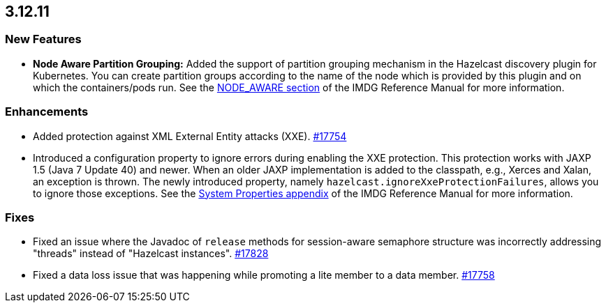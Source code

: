 == 3.12.11

[[nf-31211]]
=== New Features

* **Node Aware Partition Grouping:** Added the support of
partition grouping mechanism in the Hazelcast discovery plugin for Kubernetes.
You can create partition groups according to the name of the
node which is provided by this plugin and on which the containers/pods run.
See the link:https://docs.hazelcast.org/docs/3.12.11/manual/html-single/#node-aware-partition-grouping[NODE_AWARE section] of the IMDG Reference Manual for more information.

[[enh-31211]]
=== Enhancements

* Added protection against XML External Entity attacks (XXE).
https://github.com/hazelcast/hazelcast/pull/17754[#17754]
* Introduced a configuration property to ignore errors during
enabling the XXE protection. This protection works with JAXP 1.5 (Java 7 Update 40)
and newer. When an older JAXP implementation is added to
the classpath, e.g., Xerces and Xalan, an exception is thrown.
The newly introduced property, namely `hazelcast.ignoreXxeProtectionFailures`,
allows you to ignore those exceptions.
See the link:https://docs.hazelcast.org/docs/3.12.11/manual/html-single/#system-properties[System Properties appendix] of the IMDG Reference Manual for more information.

[[fixes-31211]]
=== Fixes

* Fixed an issue where the Javadoc of `release` methods for session-aware semaphore
structure was incorrectly addressing "threads" instead of "Hazelcast
instances".
https://github.com/hazelcast/hazelcast/pull/17828[#17828]
* Fixed a data loss issue that was happening while promoting a lite
member to a data member.
https://github.com/hazelcast/hazelcast/pull/17758[#17758]
